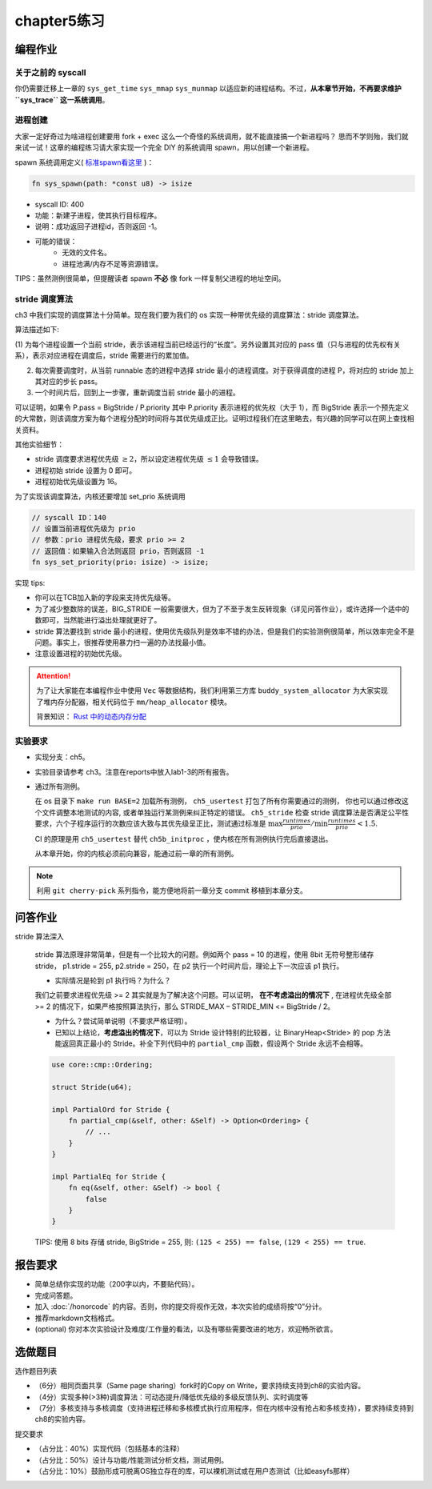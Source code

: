 chapter5练习
==============================================

编程作业
---------------------------------------------

关于之前的 syscall
++++++++++++++++++++++++++++++++++++++++++++

你仍需要迁移上一章的 ``sys_get_time`` ``sys_mmap`` ``sys_munmap`` 以适应新的进程结构。不过，**从本章节开始，不再要求维护 ``sys_trace`` 这一系统调用**。

进程创建
+++++++++++++++++++++++++++++++++++++++++++++

大家一定好奇过为啥进程创建要用 fork + exec 这么一个奇怪的系统调用，就不能直接搞一个新进程吗？
思而不学则殆，我们就来试一试！这章的编程练习请大家实现一个完全 DIY 的系统调用 spawn，用以创建一个新进程。

spawn 系统调用定义( `标准spawn看这里 <https://man7.org/linux/man-pages/man3/posix_spawn.3.html>`_ )：

.. code-block:: rust

    fn sys_spawn(path: *const u8) -> isize

- syscall ID: 400
- 功能：新建子进程，使其执行目标程序。
- 说明：成功返回子进程id，否则返回 -1。
- 可能的错误：
    - 无效的文件名。
    - 进程池满/内存不足等资源错误。

TIPS：虽然测例很简单，但提醒读者 spawn **不必** 像 fork 一样复制父进程的地址空间。

stride 调度算法
+++++++++++++++++++++++++++++++++++++++++

ch3 中我们实现的调度算法十分简单。现在我们要为我们的 os 实现一种带优先级的调度算法：stride 调度算法。

算法描述如下:

(1) 为每个进程设置一个当前 stride，表示该进程当前已经运行的“长度”。另外设置其对应的 pass
值（只与进程的优先权有关系），表示对应进程在调度后，stride 需要进行的累加值。

(2) 每次需要调度时，从当前 runnable 态的进程中选择 stride 最小的进程调度。对于获得调度的进程 P，将对应的 stride 加上其对应的步长 pass。

(3) 一个时间片后，回到上一步骤，重新调度当前 stride 最小的进程。

可以证明，如果令 P.pass = BigStride / P.priority 其中 P.priority 表示进程的优先权（大于 1），而
BigStride 表示一个预先定义的大常数，则该调度方案为每个进程分配的时间将与其优先级成正比。证明过程我们在这里略去，有兴趣的同学可以在网上查找相关资料。

其他实验细节：

- stride 调度要求进程优先级 :math:`\geq 2`，所以设定进程优先级 :math:`\leq 1` 会导致错误。
- 进程初始 stride 设置为 0 即可。
- 进程初始优先级设置为 16。

为了实现该调度算法，内核还要增加 set_prio 系统调用

.. code-block:: rust

   // syscall ID：140
   // 设置当前进程优先级为 prio
   // 参数：prio 进程优先级，要求 prio >= 2
   // 返回值：如果输入合法则返回 prio，否则返回 -1
   fn sys_set_priority(prio: isize) -> isize;

实现 tips:

- 你可以在TCB加入新的字段来支持优先级等。
- 为了减少整数除的误差，BIG_STRIDE 一般需要很大，但为了不至于发生反转现象（详见问答作业），或许选择一个适中的数即可，当然能进行溢出处理就更好了。
- stride 算法要找到 stride 最小的进程，使用优先级队列是效率不错的办法，但是我们的实验测例很简单，所以效率完全不是问题。事实上，很推荐使用暴力扫一遍的办法找最小值。
- 注意设置进程的初始优先级。

.. attention::

    为了让大家能在本编程作业中使用 ``Vec`` 等数据结构，我们利用第三方库 ``buddy_system_allocator``
    为大家实现了堆内存分配器，相关代码位于 ``mm/heap_allocator`` 模块。
    
    背景知识： `Rust 中的动态内存分配 <https://rcore-os.github.io/rCore-Tutorial-Book-v3/chapter4/1rust-dynamic-allocation.html>`_

实验要求
+++++++++++++++++++++++++++++++++++++++++++++
- 实现分支：ch5。
- 实验目录请参考 ch3。注意在reports中放入lab1-3的所有报告。
- 通过所有测例。

  在 os 目录下 ``make run BASE=2`` 加载所有测例， ``ch5_usertest`` 打包了所有你需要通过的测例，
  你也可以通过修改这个文件调整本地测试的内容, 或者单独运行某测例来纠正特定的错误。 ``ch5_stride``
  检查 stride 调度算法是否满足公平性要求，六个子程序运行的次数应该大致与其优先级呈正比，测试通过标准是
  :math:`\max{\frac{runtimes}{prio}}/ \min{\frac{runtimes}{prio}} < 1.5`.

  CI 的原理是用 ``ch5_usertest`` 替代 ``ch5b_initproc`` ，使内核在所有测例执行完后直接退出。

  从本章开始，你的内核必须前向兼容，能通过前一章的所有测例。

.. note::

    利用 ``git cherry-pick`` 系列指令，能方便地将前一章分支 commit 移植到本章分支。

问答作业
--------------------------------------------

stride 算法深入

   stride 算法原理非常简单，但是有一个比较大的问题。例如两个 pass = 10 的进程，使用 8bit 无符号整形储存
   stride， p1.stride = 255, p2.stride = 250，在 p2 执行一个时间片后，理论上下一次应该 p1 执行。

   - 实际情况是轮到 p1 执行吗？为什么？

   我们之前要求进程优先级 >= 2 其实就是为了解决这个问题。可以证明， **在不考虑溢出的情况下** , 在进程优先级全部 >= 2
   的情况下，如果严格按照算法执行，那么 STRIDE_MAX – STRIDE_MIN <= BigStride / 2。

   - 为什么？尝试简单说明（不要求严格证明）。

   - 已知以上结论，**考虑溢出的情况下**，可以为 Stride 设计特别的比较器，让 BinaryHeap<Stride> 的 pop
     方法能返回真正最小的 Stride。补全下列代码中的 ``partial_cmp`` 函数，假设两个 Stride 永远不会相等。

   .. code-block:: rust

     use core::cmp::Ordering;
    
     struct Stride(u64);
    
     impl PartialOrd for Stride {
         fn partial_cmp(&self, other: &Self) -> Option<Ordering> {
             // ...
         }
     }
    
     impl PartialEq for Stride {
         fn eq(&self, other: &Self) -> bool {
             false
         }
     }

   TIPS: 使用 8 bits 存储 stride, BigStride = 255, 则: ``(125 < 255) == false``, ``(129 < 255) == true``.

报告要求
------------------------------------------------------------

- 简单总结你实现的功能（200字以内，不要贴代码）。
- 完成问答题。
- 加入 :doc:`/honorcode` 的内容。否则，你的提交将视作无效，本次实验的成绩将按“0”分计。
- 推荐markdown文档格式。
- (optional) 你对本次实验设计及难度/工作量的看法，以及有哪些需要改进的地方，欢迎畅所欲言。


选做题目
--------------------------------------------------------

选作题目列表

- （6分）相同页面共享（Same page sharing）fork时的Copy on Write，要求持续支持到ch8的实验内容。
- （4分）实现多种(>3种)调度算法：可动态提升/降低优先级的多级反馈队列、实时调度等
- （7分）多核支持与多核调度（支持进程迁移和多核模式执行应用程序，但在内核中没有抢占和多核支持），要求持续支持到ch8的实验内容。

提交要求  

- （占分比：40%）实现代码（包括基本的注释）
- （占分比：50%）设计与功能/性能测试分析文档，测试用例。
- （占分比：10%）鼓励形成可脱离OS独立存在的库，可以裸机测试或在用户态测试（比如easyfs那样）